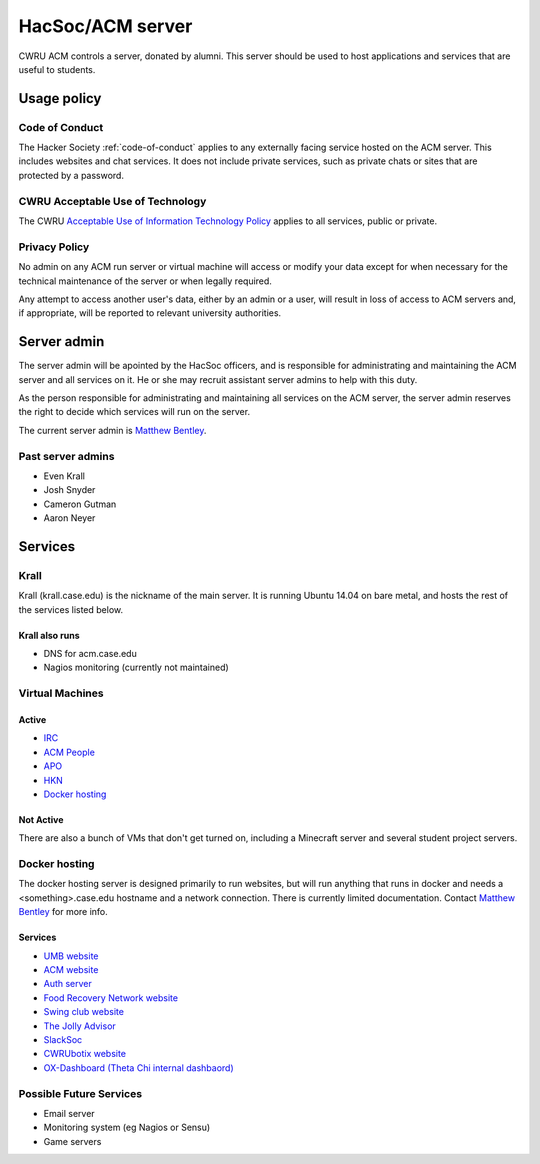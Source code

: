 HacSoc/ACM server
=================

CWRU ACM controls a server, donated by alumni.  This server should be used to
host applications and services that are useful to students.

Usage policy
------------

Code of Conduct
^^^^^^^^^^^^^^^
The Hacker Society :ref:`code-of-conduct` applies to any externally facing
service hosted on the ACM server.  This includes websites and chat services.
It does not include private services, such as private chats or sites that are
protected by a password.

CWRU Acceptable Use of Technology
^^^^^^^^^^^^^^^^^^^^^^^^^^^^^^^^^
The CWRU `Acceptable Use of Information Technology Policy
<http://www.case.edu/utech/policies/i-1-acceptable-use-of-information-technology-policy-aup/>`_
applies to all services, public or private.

Privacy Policy
^^^^^^^^^^^^^^
No admin on any ACM run server or virtual machine will access or modify your
data except for when necessary for the technical maintenance of the server or
when legally required.

Any attempt to access another user's data, either by an admin or a user, will
result in loss of access to ACM servers and, if appropriate, will be reported
to relevant university authorities.

Server admin
------------
The server admin will be apointed by the HacSoc officers, and is responsible
for administrating and maintaining the ACM server and all services on it.  He
or she may recruit assistant server admins to help with this duty.

As the person responsible for administrating and maintaining all services on
the ACM server, the server admin reserves the right to decide which services
will run on the server.

The current server admin is `Matthew Bentley <mailto:bentley@case.edu>`_.

Past server admins
^^^^^^^^^^^^^^^^^^
- Even Krall
- Josh Snyder
- Cameron Gutman
- Aaron Neyer

Services
--------

Krall
^^^^^^^^^^^^^^
Krall (krall.case.edu) is the nickname of the main server.  It is running
Ubuntu 14.04 on bare metal, and hosts the rest of the services listed below.

Krall also runs
~~~~~~~~~~~~~~~
- DNS for acm.case.edu
- Nagios monitoring (currently not maintained)

Virtual Machines
^^^^^^^^^^^^^^^^

Active
~~~~~~
- `IRC <http://irc.case.edu>`_
- `ACM People <http://people.acm.case.edu>`_
- `APO <http://apo.case.edu>`_
- `HKN <http://hkn.case.edu>`_
- `Docker hosting`_

Not Active
~~~~~~~~~~
There are also a bunch of VMs that don't get turned on, including a Minecraft
server and several student project servers.

Docker hosting
^^^^^^^^^^^^^^

The docker hosting server is designed primarily to run websites, but will run
anything that runs in docker and needs a <something>.case.edu hostname and
a network connection.  There is currently limited documentation.  Contact
`Matthew Bentley <mailto:bentley@case.edu>`_ for more info.

Services
~~~~~~~~
- `UMB website <http://mediaboard.case.edu>`_
- `ACM website <http://acm.case.edu>`_
- `Auth server <https://github.com/hacsoc/auth>`_
- `Food Recovery Network website <http://frn.case.edu>`_
- `Swing club website <http://swingclub.case.edu>`_
- `The Jolly Advisor <http://advise.case.edu>`_
- `SlackSoc <https://github.com/hacsoc/slacksoc>`_
- `CWRUbotix website <http://cwrubotix.case.edu>`_
- `OX-Dashboard (Theta Chi internal dashbaord) <http://oxdashboard.case.edu>`_

Possible Future Services
^^^^^^^^^^^^^^^^^^^^^^^^
- Email server
- Monitoring system (eg Nagios or Sensu)
- Game servers
